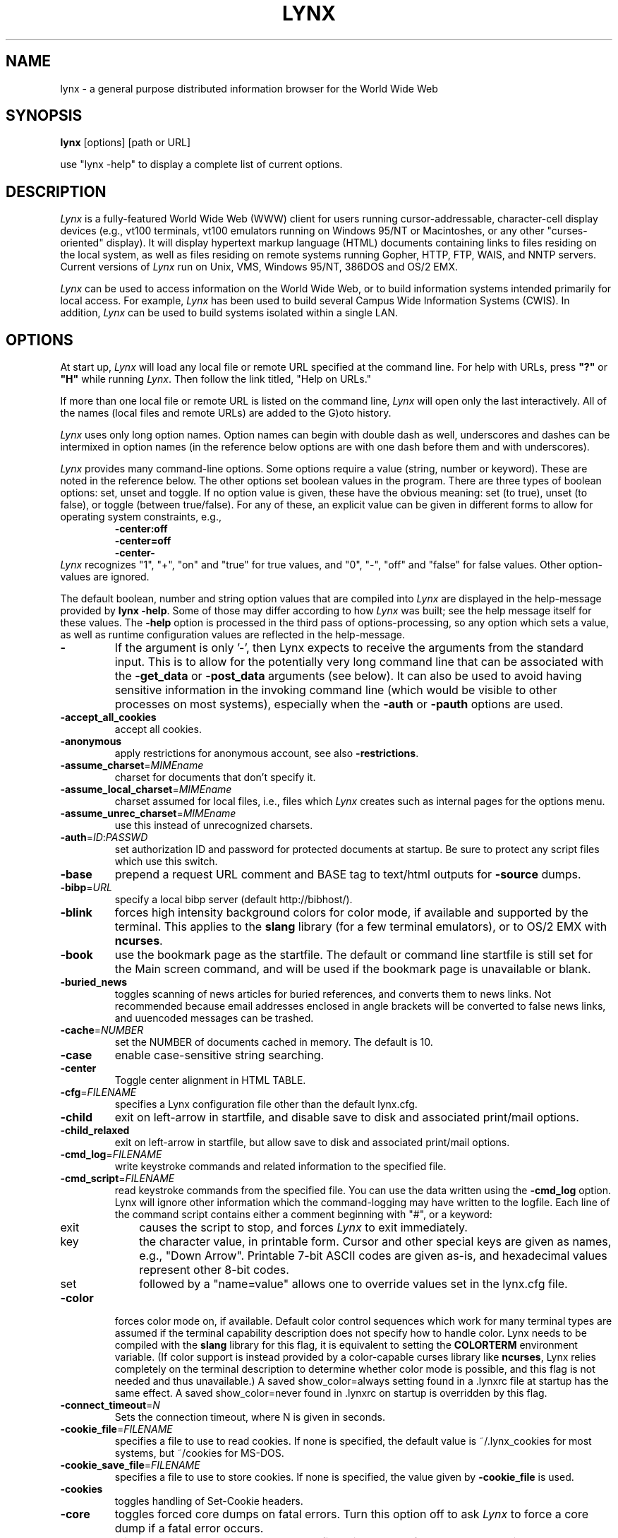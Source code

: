 .\" $LynxId: lynx.man,v 1.86 2009/07/05 20:59:11 tom Exp $
.nr N -1
.nr D 5
.TH LYNX 1
.SH NAME
lynx \- a general purpose distributed information browser for the World Wide Web
.SH SYNOPSIS
.B lynx
[options] [path or URL]
.PP
use "lynx -help" to display a complete list of current options.
.SH DESCRIPTION
.\" This defines appropriate quote strings for nroff and troff
.ds lq \&"
.ds rq \&"
.if t .ds lq ``
.if t .ds rq ''
.\" Just in case these number registers aren't set yet...
.if \nN==0 .nr N 10
.if \nD==0 .nr D 5
.hy 0
.I
Lynx
is a fully-featured World Wide Web (WWW) client for users
running cursor-addressable, character-cell display devices (e.g.,
vt100 terminals, vt100 emulators running on Windows 95/NT or Macintoshes, or any
other "curses-oriented" display).  It will display hypertext
markup language (HTML) documents containing links to
files residing on the local system, as well as files residing on
remote systems running Gopher, HTTP, FTP, WAIS, and NNTP servers.
Current versions of
.I
Lynx
run on
Unix, VMS, Windows 95/NT, 386DOS and OS/2 EMX.
.PP
.I
Lynx
can be used to access information on the World Wide Web, or
to build information systems intended primarily for local access.
For example,
.I
Lynx
has been used to build several Campus Wide
Information Systems (CWIS).  In addition,
.I
Lynx
can be used to
build systems isolated within a single LAN.
.SH OPTIONS
At start up, \fILynx\fR will load any local
file or remote URL specified at the command
line.  For help with URLs, press \fB"?"\fR
or \fB"H"\fR while running \fILynx\fR.
Then follow the link titled, "Help on URLs."
.PP
If more than one local file or remote URL is listed on the command line,
\fILynx\fP will open only the last interactively.
All of the names (local files and remote URLs) are added to the G)oto history.
.PP
\fILynx\fR uses only long option names. Option
names can begin with double dash as well,
underscores and dashes can be intermixed in
option names (in the reference below options
are with one dash before them and with underscores).
.PP
\fILynx\fR provides many command-line options.
Some options require a value (string, number or keyword).
These are noted in the reference below.
The other options set boolean values in the program.
There are three types of boolean options: set, unset and toggle.
If no option value is given, these have the obvious meaning:
set (to true), unset (to false), or toggle (between true/false).
For any of these, an explicit value can be given in different
forms to allow for operating system constraints,
e.g.,
.RS
.nf
\fB-center:off\fP
\fB-center=off\fP
\fB-center-\fP
.fi
.RE
\fILynx\fR recognizes
"1", "+", "on" and "true" for true values, and
"0", "-", "off" and "false" for false values.
Other option-values are ignored.
.PP
The default boolean, number and string option values that are compiled
into \fILynx\fP are displayed in the help-message provided by \fBlynx -help\fP.
Some of those may differ according to how \fILynx\fP was built;
see the help message itself for these values.
The \fB-help\fP option is processed in the third pass of options-processing,
so any option which sets a value,
as well as runtime configuration values are reflected in the help-message.
.TP
.B \-
If the argument is only '-', then Lynx expects to receive
the arguments from the standard input.  This is to allow for the
potentially very long command line that can be associated
with the \fB\-get_data\fR or \fB\-post_data\fR arguments (see below).
It can also be used to avoid having sensitive information
in the invoking command line (which would be visible to
other processes on most systems), especially when
the \fB\-auth\fR or \fB\-pauth\fR options are used.
.TP
.B \-accept_all_cookies
accept all cookies.
.TP
.B \-anonymous
apply restrictions for anonymous account, see also \fB\-restrictions\fR.
.TP
.B \-assume_charset\fR=\fIMIMEname
charset for documents that don't specify it.
.TP
.B \-assume_local_charset\fR=\fIMIMEname
charset assumed for local files,
i.e., files which \fILynx\fP creates such as internal pages for the options menu.
.TP
.B \-assume_unrec_charset\fR=\fIMIMEname
use this instead of unrecognized charsets.
.TP
.B \-auth\fR=\fIID\fR:\fIPASSWD
set authorization ID and password for protected documents
at startup.  Be sure to protect any script files which use
this switch.
.TP
.B \-base
prepend a request URL comment and BASE tag to text/html
outputs for \fB\-source\fR dumps.
.TP
.B \-bibp\fR=\fIURL
specify a local bibp server (default http://bibhost/).
.TP
.B \-blink
forces high intensity background colors for color mode, if available
and supported by the terminal.
This applies to the \fBslang\fR library (for a few terminal emulators),
or to OS/2 EMX with \fBncurses\fR.
.TP
.B \-book
use the bookmark page as the startfile.  The default or command
line startfile is still set for the Main screen command, and will
be used if the bookmark page is unavailable or blank.
.TP
.B \-buried_news
toggles scanning of news articles for buried references, and
converts them to news links.  Not recommended because email
addresses enclosed in angle brackets will be converted to
false news links, and uuencoded messages can be trashed.
.TP
.B \-cache\fR=\fINUMBER
set the NUMBER of documents cached in memory.
The default is 10.
.TP
.B \-case
enable case-sensitive string searching.
.TP
.B \-center
Toggle center alignment in HTML TABLE.
.TP
.B \-cfg\fR=\fIFILENAME
specifies a Lynx configuration file other than the default
lynx.cfg.
.TP
.B \-child
exit on left-arrow in startfile, and disable save to disk and associated
print/mail options.
.TP
.B \-child_relaxed
exit on left-arrow in startfile, but allow save to disk and associated
print/mail options.
.TP
.B \-cmd_log\fR=\fIFILENAME
write keystroke commands and related information to the specified file.
.TP
.B \-cmd_script\fR=\fIFILENAME
read keystroke commands from the specified file.
You can use the data written using the \fB\-cmd_log\fR option.
Lynx will ignore other information which the command-logging may have
written to the logfile.
Each line of the command script contains either a comment beginning with "#",
or a keyword:
.RS 5
.TP 5
exit
causes the script to stop, and forces \fILynx\fP to exit immediately.
.TP
key
the character value, in printable form.
Cursor and other special keys are given as names, e.g., "Down Arrow".
Printable 7-bit ASCII codes are given as-is,
and hexadecimal values represent other 8-bit codes.
.TP
set
followed by a "name=value" allows one to override values set in the
lynx.cfg file.
.RE
.TP
.B \-color
forces color mode on, if available.  Default color control sequences
which work for many terminal types are assumed if the terminal
capability description does not specify how to handle color.
Lynx needs to be compiled with the \fBslang\fR library for this flag,
it is equivalent to setting the \fBCOLORTERM\fR environment variable.
(If color support is instead provided by a color-capable curses
library like \fBncurses\fR, Lynx relies completely on the terminal
description to determine whether color mode is possible, and
this flag is not needed and thus unavailable.)
A saved show_color=always setting found in a .lynxrc file at
startup has the same effect.  A saved show_color=never found
in .lynxrc on startup is overridden by this flag.
.TP
.B \-connect_timeout\fR=\fIN
Sets the connection timeout, where N is given in seconds.
.TP
.B \-cookie_file\fR=\fIFILENAME
specifies a file to use to read cookies.
If none is specified, the default value is ~/.lynx_cookies
for most systems, but ~/cookies for MS-DOS.
.TP
.B \-cookie_save_file\fR=\fIFILENAME
specifies a file to use to store cookies.
If none is specified, the value given by
\fB-cookie_file\fR is used.
.TP
.B \-cookies
toggles handling of Set-Cookie headers.
.TP
.B \-core
toggles forced core dumps on fatal errors.
Turn this option off to ask \fILynx\fP to force a core dump if a fatal error occurs.
.TP
.B \-crawl
with \fB\-traversal,\fR output each page to a file.
with \fB\-dump\fR, format output as with \fB\-traversal\fR,
but to the standard output.
.TP
.B \-curses_pads
toggles the use of curses "pad" feature which supports
left/right scrolling of the display.
.TP
.B \-debug_partial
separate incremental display stages with MessageSecs delay
.TP
.B \-delay
add DebugSecs delay after each progress-message
.TP
.B \-display\fR=\fIDISPLAY
set the display variable for X rexec-ed programs.
.TP
.B \-display_charset\fR=\fIMIMEname
set the charset for the terminal output.
.TP
.B \-dont_wrap_pre
inhibit wrapping of text in <pre> when \fB\-dump\fR'ing and \fB\-crawl\fR'ing,
mark wrapped lines in interactive session.
.TP
.B \-dump
dumps the formatted output of the default document or those
specified on the command line to standard output.
Unlike interactive mode, all documents are processed.
This can be used in the following way:
.sp
lynx \fB\-dump\fR http://www.subir.com/lynx.html
.TP
.B \-editor\fR=\fIEDITOR
enable external editing, using the specified
EDITOR. (vi, ed, emacs, etc.)
.TP
.B \-emacskeys
enable emacs-like key movement.
.TP
.B \-enable_scrollback
toggles compatibility with communication programs' scrollback keys
(may be incompatible with some curses packages).
.TP
.B \-error_file\fR=\fIFILE
define a file where Lynx will report HTTP access codes.
.TP
.B \-exec
enable local program execution (normally not configured).
.TP
.B \-fileversions
include all versions of files in local VMS directory listings.
.TP
.B \-find_leaks
toggle memory leak-checking.
Normally this
is not compiled-into your executable, but when it is,
it can be disabled for a session.
.TP
.B \-force_empty_hrefless_a
force HREF-less 'A' elements to be empty (close them as soon as they are seen).
.TP
.B \-force_html
forces the first document to be interpreted as HTML.
.TP
.B \-force_secure
toggles forcing of the secure flag for SSL cookies.
.TP
.B \-forms_options
toggles whether the Options Menu is key-based or form-based.
.TP
.B \-from
toggles transmissions of From headers.
.TP
.B \-ftp
disable ftp access.
.TP
.B \-get_data
properly formatted data for a get form are read in from
the standard input and passed to the form.
Input is terminated by a line that starts with '---'.
.TP
.B \-head
send a HEAD request for the mime headers.
.TP
.B \-help
print the Lynx command syntax usage message, and exit.
.TP
.B \-hiddenlinks=[option]
control the display of hidden links.

.I merge
hidden links show up as bracketed numbers
and are numbered together with other links in the sequence of their
occurrence in the document.

.I listonly
hidden links are shown only on L)ist screens and listings generated by
.I \-dump
or from the P)rint menu, but appear separately at the end of those lists.
This is the default behavior.

.I ignore
hidden links do not appear even in listings.
.TP
.B \-historical
toggles use of '>' or '-->' as a terminator for comments.
.TP
.B \-homepage\fR=\fIURL
set homepage separate from start page.
.TP
.B \-image_links
toggles inclusion of links for all images.
.TP
.B \-index\fR=\fIURL
set the default index file to the specified URL.
.TP
.B \-ismap
toggles inclusion of ISMAP links when client-side
MAPs are present.
.TP
.B \-justify
do justification of text.
.TP
.B \-link\fR=\fINUMBER
starting count for lnk#.dat files produced by \fB\-crawl\fR.
.TP
.B \-listonly
for \fB-dump\fR, show only the list of links.
.TP
.B \-localhost
disable URLs that point to remote hosts.
.TP
.B \-locexec
enable local program execution from local files only (if
Lynx was compiled with local execution enabled).
.TP
.B \-lss\fR=\fIFILENAME
specify filename containing color-style information.
The default is lynx.lss.
If you give an empty filename, \fBlynx\fP uses a built-in monochrome
scheme which imitates the non-color-style configuration.
.TP
.B \-mime_header
prints the MIME header of a fetched document along with its
source.
.TP
.B \-minimal
toggles minimal versus valid comment parsing.
.TP
.B \-nested_tables
toggles nested-tables logic (for debugging).
.TP
.B \-newschunksize\fR=\fINUMBER
number of articles in chunked news listings.
.TP
.B \-newsmaxchunk\fR=\fINUMBER
maximum news articles in listings before chunking.
.TP
.B \-nobold
disable bold video-attribute.
.TP
.B \-nobrowse
disable directory browsing.
.TP
.B \-nocc
disable Cc: prompts for self copies of mailings.  Note
that this does not disable any CCs which are incorporated
within a mailto URL or form ACTION.
.TP
.B \-nocolor
force color mode off, overriding terminal capabilities and any
-color flags, COLORTERM variable, and saved .lynxrc settings.
.TP
.B \-noexec
disable local program execution. (DEFAULT)
.TP
.B \-nofilereferer
disable transmissions of Referer headers for file URLs.
.TP
.B \-nolist
disable the link list feature in dumps.
.TP
.B \-nolog
disable mailing of error messages to document owners.
.TP
.B \-nomargins
disable left/right margins in the default style sheet.
.TP
.B \-nomore
disable -more- string in statusline messages.
.TP
.B \-nonrestarting_sigwinch
This flag is not available on all systems,
Lynx needs to be compiled with HAVE_SIGACTION defined.
If available, this flag \fImay\fR cause Lynx to react
more immediately to window changes when run within
an \fBxterm\fR.
.TP
.B \-nonumbers
disable link- and field-numbering.
This overrides \fB-number_fields\fR and \fB-number_links\fR.
.TP
.B \-nopause
disable forced pauses for statusline messages.
.TP
.B \-noprint
disable most print functions.
.TP
.B \-noredir
prevents automatic redirection and prints a message with a
link to the new URL.
.TP
.B \-noreferer
disable transmissions of Referer headers.
.TP
.B \-noreverse
disable reverse video-attribute.
.TP
.B \-nosocks
disable SOCKS proxy usage by a SOCKSified Lynx.
.TP
.B \-nostatus
disable the retrieval status messages.
.TP
.B \-notitle
disable title and blank line from top of page.
.TP
.B \-nounderline
disable underline video-attribute.
.TP
.B \-number_fields
force numbering of links as well as form input fields
.TP
.B \-number_links
force numbering of links.
.TP
.B \-partial
toggles display partial pages while loading.
.TP
.B \-partial_thres\fR=\fINUMBER
number of lines to render before repainting display
with partial-display logic
.TP
.B \-passive-ftp
toggles passive ftp connections.
.TP
.B \-pauth\fR=\fIID\fR:\fIPASSWD
set authorization ID and password for a protected proxy
server at startup.  Be sure to protect any script files
which use this switch.
.TP
.B \-popup
toggles handling of single-choice SELECT options via
popup windows or as lists of radio buttons.
.TP
.B \-post_data
properly formatted data for a post form are read in from
the standard input and passed to the form.
Input is terminated by a line that starts with '---'.
.TP
.B \-preparsed
show HTML source preparsed and reformatted when used with \fB\-source\fR
or in source view.
.TP
.B \-prettysrc
show HTML source view with lexical elements and tags in color.
.TP
.B \-print
enable print functions. (default)
.TP
.B \-pseudo_inlines
toggles pseudo-ALTs for inline images with no ALT string.
.TP
.B \-raw
toggles default setting of 8-bit character translations
or CJK mode for the startup character set.
.TP
.B \-realm
restricts access to URLs in the starting realm.
.TP
.B \-read_timeout\fR=\fIN
Sets the read-timeout, where N is given in seconds.
.TP
.B \-reload
flushes the cache on a proxy server
(only the first document affected).
.TP
.B \-restrictions\fR=\fI[option][,option][,option]...
allows a list of services to be disabled
selectively. Dashes and underscores in option names
can be intermixed. The following list is printed
if no options are specified.

.I all
- restricts all options listed below.

.I bookmark
- disallow changing the location of the bookmark
file.

.I bookmark_exec
- disallow execution links via the bookmark file.

.I change_exec_perms
- disallow changing the eXecute permission on files
(but still allow it for directories) when local file
management is enabled.

.I default
- same as command line option \fB\-anonymous\fR.
Disables default services for anonymous users.
Set to all restricted, except for:
inside_telnet, outside_telnet,
inside_ftp, outside_ftp,
inside_rlogin, outside_rlogin,
inside_news, outside_news, telnet_port,
jump, mail, print, exec, and goto.
The settings for these,
as well as additional goto restrictions for
specific URL schemes that are also applied,
are derived from definitions within userdefs.h.

.I dired_support
- disallow local file management.

.I disk_save
- disallow saving to disk in the download and
print menus.

.I dotfiles
- disallow access to, or creation of, hidden (dot) files.

.I download
- disallow some downloaders in the download menu (does not
imply disk_save restriction).

.I editor
- disallow external editing.

.I exec
- disable execution scripts.

.I exec_frozen
- disallow the user from changing the local
execution option.

.I externals
- disallow some "EXTERNAL" configuration lines
if support for passing URLs to external
applications (with the EXTERN command) is
compiled in.

.I file_url
- disallow using G)oto, served links or bookmarks for
file: URLs.

.I goto
- disable the 'g' (goto) command.

.I inside_ftp
- disallow ftps for people coming from inside your
domain (utmp required for selectivity).

.I inside_news
- disallow USENET news posting for people coming
from inside your domain (utmp required for selectivity).

.I inside_rlogin
- disallow rlogins for people coming from inside
your domain (utmp required for selectivity).

.I inside_telnet
- disallow telnets for people coming from inside
your domain (utmp required for selectivity).

.I jump
- disable the 'j' (jump) command.

.I multibook
- disallow multiple bookmarks.

.I mail
- disallow mail.

.I news_post
- disallow USENET News posting.

.I options_save
- disallow saving options in .lynxrc.

.I outside_ftp
- disallow ftps for people coming from outside your
domain (utmp required for selectivity).

.I outside_news
- disallow USENET news reading and posting for people coming
from outside your domain (utmp required for selectivity).
This restriction applies to "news", "nntp", "newspost", and
"newsreply" URLs, but not to "snews", "snewspost",
or "snewsreply" in case they are supported.

.I outside_rlogin
- disallow rlogins for people coming from outside
your domain (utmp required for selectivity).

.I outside_telnet
- disallow telnets for people coming from
outside your domain (utmp required for selectivity).

.I print
- disallow most print options.

.I shell
- disallow shell escapes and lynxexec or lynxprog G)oto's.

.I suspend
- disallow Unix Control-Z suspends with escape to shell.

.I telnet_port
- disallow specifying a port in telnet G)oto's.

.I useragent
- disallow modifications of the User-Agent header.
.TP
.B \-resubmit_posts
toggles forced resubmissions (no-cache) of forms with
method POST when the documents they returned are sought
with the PREV_DOC command or from the History List.
.TP
.B \-rlogin
disable recognition of rlogin commands.
.TP
.B \-scrollbar
toggles showing scrollbar.
.TP
.B \-scrollbar_arrow
toggles showing arrows at ends of the scrollbar.
.TP
.B \-selective
require .www_browsable files to browse directories.
.TP
.B \-session\fR=\fIFILENAME
resumes from specified file on startup and saves session to that file on exit.
.TP
.B \-sessionin\fR=\fIFILENAME
resumes session from specified file.
.TP
.B \-sessionout\fR=\fIFILENAME
saves session to specified file.
.TP
.B \-short_url
show very long URLs in the status line with "..." to represent the
portion which cannot be displayed.
The beginning and end of the URL are displayed, rather than suppressing the end.
.TP
.B \-show_cfg
Print the configuration settings, e.g., as read from "lynx.cfg", and exit.
.TP
.B \-show_cursor
If enabled the cursor will not be hidden in the right hand
corner but will instead be positioned at the start of the
currently selected link.  Show cursor is the default for
systems without FANCY_CURSES capabilities.  The default
configuration can be changed in userdefs.h or lynx.cfg.
The command line switch toggles the default.
.TP
.B \-show_rate
If enabled the transfer rate is shown in bytes/second.
If disabled, no transfer rate is shown.
Use lynx.cfg or the options menu to select KB/second and/or ETA.
.TP
.B \-soft_dquotes
toggles emulation of the old Netscape and Mosaic bug which
treated '>' as a co-terminator for double-quotes and tags.
.TP
.B \-source
works the same as dump but outputs HTML source instead of
formatted text.
For example
.sp
.RS
lynx -source . >foo.html
.RE
.IP
generates HTML source listing the files in the current directory.
Each file is marked by an HREF relative to the parent directory.
Add a trailing slash to make the HREF's relative to the current directory:
.sp
.RS
lynx -source ./ >foo.html
.RE
.TP
.B \-stack_dump
disable SIGINT cleanup handler
.TP
.B \-startfile_ok
allow non-http startfile and homepage with \fB\-validate\fR.
.TP
.B \-stderr
When dumping a document using \fB\-dump\fR or \fB\-source\fR,
Lynx normally does not display alert (error)
messages that you see on the screen in the status line.
Use the \fB\-stderr\fR option to tell Lynx to write these messages
to the standard error.
.TP
.B \-stdin
read the startfile from standard input
(UNIX only).
.TP
.B \-syslog\fR=\fItext
information for syslog call.
.TP
.B \-syslog-urls
log requested URLs with syslog.
.TP
.B \-tagsoup
initialize parser, using Tag Soup DTD rather than SortaSGML.
.TP
.B \-telnet
disable recognition of telnet commands.
.TP
.B \-term\fR=\fITERM
tell Lynx what terminal type to assume it is talking to.
(This may be useful for remote execution, when, for example,
Lynx connects to a remote TCP/IP port that starts a script that,
in turn, starts another Lynx process.)
.TP
.B \-timeout\fR=\fIN
For win32, sets the network read-timeout, where N is given in seconds.
.TP
.B \-tlog
toggles between using a Lynx Trace Log and stderr for trace output
from the session.
.TP
.B \-tna
turns on "Textfields Need Activation" mode.
.TP
.B \-trace
turns on Lynx trace mode.  Destination of trace output depends
on \-tlog.
.TP
.B \-trace_mask\fR=\fIvalue
turn on optional traces, which may result in very large trace files.
Logically OR the values to combine options:
.br
1=SGML character parsing states
.br
2=color-style
.br
4=TRST (table layout)
.br
8=config (lynx.cfg, .lynxrc, .lynx-keymaps, mime.types and mailcap contents)
.br
16=binary string copy/append, used in form data construction.
.br
32=cookies
.br
64=character sets
.br
128=GridText parsing
.br
256=timing
.TP
.B \-traversal
traverse all http links derived from startfile.  When used with
-crawl, each link that begins with the same string as startfile
is output to a file, intended for indexing.  See CRAWL.announce
for more information.
.TP
.B \-trim_input_fields
trim input text/textarea fields in forms.
.TP
.B \-underline_links
toggles use of underline/bold attribute for links.
.TP
.B \-underscore
toggles use of _underline_ format in dumps.
.TP
.B \-use_mouse
turn on mouse support, if available.
Clicking the left mouse button on a link traverses it.
Clicking the right mouse button pops back.
Click on the top line to scroll up.
Click on the bottom line to scroll down.
The first few positions in the top and bottom line may invoke
additional functions.
Lynx must be compiled with \fBncurses\fR or \fBslang\fR to support this feature.
If \fBncurses\fR is used, clicking the middle mouse button pops up
a simple menu.  Mouse clicks may only work reliably while Lynx is
idle waiting for input.
.TP
.B \-useragent=Name
set alternate Lynx User-Agent header.
.TP
.B \-validate
accept only http URLs (for validation).  Complete security
restrictions also are implemented.
.TP
.B \-verbose
toggle [LINK], [IMAGE] and [INLINE] comments with filenames of these images.
.TP
.B \-version
print version information, and exit.
.TP
.B \-vikeys
enable vi-like key movement.
.TP
.B \-wdebug
enable Waterloo tcp/ip packet debug (print to watt debugfile).
This applies only to DOS versions compiled with WATTCP or WATT-32.
.TP
.B \-width\fR=\fINUMBER
number of columns for formatting of dumps, default is 80.
This is limited by the number of columns that \fILynx\fP could display,
typically 1024 (the \fIMAX_LINE\fP symbol).
.TP
.B \-with_backspaces
emit backspaces in output if \fB\-dump\fR'ing or \fB\-crawl\fR'ing (like 'man' does)
.TP
.B \-xhtml_parsing
tells \fILynx\fP that it can ignore certain tags which have no content
in an XHTML 1.0 document.
For example "<p/>" will be discarded.
.SH COMMANDS
.TP 3
.B o
Use \fBUp arrow\fR and \fBDown arrow\fR to scroll through hypertext links.
.TP
.B o
\fBRight arrow\fR or \fBReturn\fR will follow a highlighted hypertext link.
.TP
.B o
\fBLeft Arrow\fR will retreat from a link.
.TP
.B o
Type \fB"H"\fR or \fB"?"\fR for online help and descriptions
of key-stroke commands.
.TP
.B o
Type \fB"K"\fR for a complete list of the current key-stroke
command mappings.
.SH ENVIRONMENT
In addition to various "standard" environment variables such as
\fBHOME\fR, \fBPATH\fR, \fBUSER\fR, \fBDISPLAY\fR, \fBTMPDIR\fR, \fBetc\fR,
\fILynx\fR utilizes several Lynx-specific environment variables, if they
exist.
.PP
Others may be created or modified by \fILynx\fR to pass data to an external
program, or for other reasons.  These are listed separately below.
.PP
See also the sections on \fBSIMULATED CGI SUPPORT\fR and
\fBNATIVE LANGUAGE SUPPORT\fR, below.
.PP
Note:  Not all environment variables apply to all types of platforms
supported by \fILynx\fR, though most do.  Feedback on platform
dependencies is solicited.
.PP
Environment Variables Used By \fILynx\fR:
.TP 20
.B COLORTERM
If set, color capability for the terminal is forced on at startup time.
The actual value assigned to the variable is ignored.  This variable is
only meaningful if \fILynx\fR was built using the \fBslang\fR
screen-handling library.
.TP
.B LYNX_CFG
This variable, if set, will override the default location and name of
the global configuration file (normally, \fBlynx.cfg\fR) that was defined
by the LYNX_CFG_FILE constant in the userdefs.h file, during installation.
See the userdefs.h file for more information.
.TP
.B LYNX_HELPFILE
If set, this variable overrides the compiled-in URL and configuration
file URL for the \fILynx\fP help file.
.TP
.B LYNX_LOCALEDIR
If set, this variable overrides the compiled-in location of the
locale directory which contains native language (NLS) message text.
.TP
.B LYNX_LSS
This variable, if set, specifies the location of the default \fILynx\fR
character style sheet file.  [Currently only meaningful if \fILynx\fR was
built using experimental color style support.]
.TP
.B LYNX_SAVE_SPACE
This variable, if set, will override the default path prefix for files
saved to disk that is defined in the \fBlynx.cfg SAVE_SPACE:\fR statement.
See the \fBlynx.cfg\fR file for more information.
.TP
.B LYNX_TEMP_SPACE
This variable, if set, will override the default path prefix for temporary
files that was defined during installation, as well as any value that may
be assigned to the \fBTMPDIR\fR variable.
.TP
.B MAIL
This variable specifies the default inbox \fILynx\fR will check for new
mail, if such checking is enabled in the \fBlynx.cfg\fR file.
.TP
.B NEWS_ORGANIZATION
This variable, if set, provides the string used in the \fBOrganization:\fR
header of \fBUSENET\fR news postings.  It will override the setting of the
ORGANIZATION environment variable, if it is also set (and, on \fBUNIX\fR,
the contents of an /etc/organization file, if present).
.TP
.B NNTPSERVER
If set, this variable specifies the default NNTP server that will be used
for \fBUSENET\fR news reading and posting with \fILynx\fR, via news: URL's.
.TP
.B ORGANIZATION
This variable, if set, provides the string used in the \fBOrganization:\fR
header of \fBUSENET\fR news postings.  On \fBUNIX\fR, it will override the
contents of an /etc/organization file, if present.
.TP
.B PROTOCOL_proxy
\fILynx\fR supports the use of proxy servers that can act as firewall
gateways and caching servers.  They are preferable to the older gateway
servers (see WWW_access_GATEWAY, below).  Each protocol used by \fILynx\fR,
(http, ftp, gopher, etc), can be mapped separately by setting environment
variables of the form PROTOCOL_proxy (literally: http_proxy, ftp_proxy,
gopher_proxy, etc), to "http://some.server.dom:port/".
See \fBLynx Users Guide\fR for additional details and examples.
.TP
.B SSL_CERT_DIR
Set to the directory containing trusted certificates.
.TP
.B SSL_CERT_FILE
Set to the full path and filename for your file of trusted certificates.
.TP
.B WWW_access_GATEWAY
\fILynx\fR still supports use of gateway servers, with the servers specified
via "WWW_access_GATEWAY" variables (where "access" is lower case and can be
"http", "ftp", "gopher" or "wais"), however most gateway servers have been
discontinued.  Note that you do not include a terminal '/' for gateways, but
do for proxies specified by PROTOCOL_proxy environment variables.
See \fBLynx Users Guide\fR for details.
.TP
.B WWW_HOME
This variable, if set, will override the default startup URL specified
in any of the \fILynx\fR configuration files.
.PP
Environment Variables \fBSet\fR or \fBModified\fR By \fILynx\fR:
.TP 20
.B LYNX_PRINT_DATE
This variable is set by the \fILynx\fR p(rint) function, to the
\fBDate:\fR
string seen in the document's "\fBInformation about\fR" page (= cmd),
if any.
It is created for use by an external program, as defined in a
\fBlynx.cfg PRINTER:\fR definition statement.
If the field does not exist for the document, the variable is set to a
null string under \fBUNIX\fR, or "No Date" under \fBVMS\fR.
.TP
.B LYNX_PRINT_LASTMOD
This variable is set by the \fILynx\fR p(rint) function, to the
\fBLast Mod:\fR
string seen in the document's "\fBInformation about\fR" page (= cmd),
if any.
It is created for use by an external program, as defined in a
\fBlynx.cfg PRINTER:\fR definition statement.
If the field does not exist for the document, the variable is set to a
null string under \fBUNIX\fR, or "No LastMod" under \fBVMS\fR.
.TP
.B LYNX_PRINT_TITLE
This variable is set by the \fILynx\fR p(rint) function, to the
\fBLinkname:\fR
string seen in the document's "\fBInformation about\fR" page (= cmd),
if any.
It is created for use by an external program, as defined in a
\fBlynx.cfg PRINTER:\fR definition statement.
If the field does not exist for the document, the variable is set to a
null string under \fBUNIX\fR, or "No Title" under \fBVMS\fR.
.TP
.B LYNX_PRINT_URL
This variable is set by the \fILynx\fR p(rint) function, to the
\fBURL:\fR
string seen in the document's "\fBInformation about\fR" page (= cmd),
if any.
It is created for use by an external program, as defined in a
\fBlynx.cfg PRINTER:\fR definition statement.
If the field does not exist for the document, the variable is set to a
null string under \fBUNIX\fR, or "No URL" under \fBVMS\fR.
.TP
.B LYNX_TRACE
If set, causes \fILynx\fR to write a trace file as if the \fB-trace\fR
option were supplied.
.TP
.B LYNX_TRACE_FILE
If set, overrides the compiled-in name of the trace file,
which is either Lynx.trace or LY-TRACE.LOG (the latter on the DOS platform).
The trace file is in either case relative to the home directory.
.TP
.B LYNX_VERSION
This variable is always set by \fILynx\fR, and may be used by an external
program to determine if it was invoked by \fILynx\fR.  See also the comments
in the distribution's sample \fBmailcap\fR file, for notes on usage in such
a file.
.TP
.B TERM
Normally, this variable is used by \fILynx\fR to determine the terminal type
being used to invoke \fILynx\fR.  If, however, it is unset at startup time
(or has the value "unknown"),
or if the \fB-term\fR command-line option is used (see \fBOPTIONS\fR section
above), \fILynx\fR will set or modify its value to the user specified
terminal type (for the \fILynx\fR execution environment).
Note: If set/modified by \fILynx\fR, the values of the \fBLINES\fR and/or
\fBCOLUMNS\fR environment variables may also be changed.
.SH SIMULATED CGI SUPPORT
If built with the \fBcgi-links\fR option enabled, \fILynx\fR allows access
to a cgi script directly without the need for an http daemon.
.PP
When executing such "lynxcgi scripts" (if enabled), the following variables
may be set for simulating a CGI environment:
.PP
.B CONTENT_LENGTH
.PP
.B CONTENT_TYPE
.PP
.B DOCUMENT_ROOT
.PP
.B HTTP_ACCEPT_CHARSET
.PP
.B HTTP_ACCEPT_LANGUAGE
.PP
.B HTTP_USER_AGENT
.PP
.B PATH_INFO
.PP
.B PATH_TRANSLATED
.PP
.B QUERY_STRING
.PP
.B REMOTE_ADDR
.PP
.B REMOTE_HOST
.PP
.B REQUEST_METHOD
.PP
.B SERVER_SOFTWARE
.PP
Other environment variables are not inherited by the script, unless they
are provided via a LYNXCGI_ENVIRONMENT statement in the configuration file.
See the \fBlynx.cfg\fR file, and the (draft) CGI 1.1 Specification
<http://Web.Golux.Com/coar/cgi/draft-coar-cgi-v11-00.txt> for the
definition and usage of these variables.
.PP
The CGI Specification, and other associated documentation, should be consulted
for general information on CGI script programming.
.SH NATIVE LANGUAGE SUPPORT
If configured and installed with \fBNative Language Support\fR, \fILynx\fR
will display status and other messages in your local language.  See the
file \fBABOUT_NLS\fR in the source distribution, or at your local \fBGNU\fR
site, for more information about internationalization.
.PP
The following environment variables may be used to alter default settings:
.TP 20
.B LANG
This variable, if set, will override the default message language.  It
is an \fBISO 639\fR two-letter code identifying the language.  Language
codes are \fBNOT\fR the same as the country codes given in \fBISO 3166\fR.
.TP
.B LANGUAGE
This variable, if set, will override the default message language.
This is a \fBGNU\fR extension that has higher priority for setting
the message catalog than \fBLANG\fR or \fBLC_ALL\fR.
.TP
.B LC_ALL
and
.TP
.B LC_MESSAGES
These variables, if set, specify the notion of native language
formatting style.  They are \fBPOSIXly\fR correct.
.TP
.B LINGUAS
This variable, if set prior to configuration, limits the installed
languages to specific values.  It is a space-separated list of two-letter
codes.  Currently, it is hard-coded to a wish list.
.TP
.B NLSPATH
This variable, if set, is used as the path prefix for message catalogs.
.SH NOTES
This is the Lynx v2.8.7 Release; development is in progress for 2.8.8.
.PP
If you wish to contribute to the further development
of \fILynx\fR, subscribe to our mailing list.  Send email to
<lynx-dev-request@nongnu.org> with "subscribe lynx-dev" as the only line
in the body of your message.
.PP
Send bug reports, comments, suggestions to <lynx-dev@nongnu.org>
after subscribing.
.PP
Unsubscribe by sending email to <lynx-dev-request@nongnu.org> with
"unsubscribe lynx-dev" as the only line in the body of your message.
Do not send the unsubscribe message to the lynx-dev list, itself.
.SH SEE ALSO
.hy 0
\fIcatgets\fR(3),
\fIcurses\fR(3),
\fIenviron\fR(7),
\fIexecve\fR(2),
\fIftp\fR(1),
\fIgettext\fR(GNU),
\fIlocaleconv\fR(3),
\fIncurses\fR(3),
\fIsetlocale\fR(3),
\fIslang\fR(?),
\fItermcap\fR(5),
\fIterminfo\fR(5),
\fIwget\fR(GNU)
.hy 1
.PP
Note that man page availability and section numbering is somewhat
platform dependent, and may vary from the above references.
.PP
A section shown as (GNU), is intended to denote that the topic
may be available via an info page, instead of a man page (i.e., try
"info subject", rather than "man subject").
.PP
A section shown as (?) denotes that documentation on the topic exists,
but is not part of an established documentation retrieval system (see
the distribution files associated with the topic, or contact your
System Administrator for further information).
.SH ACKNOWLEDGMENTS
Lynx has incorporated code from a variety of sources along the way.
The earliest versions of Lynx included code from Earl Fogel of Computing
Services at the University of Saskatchewan, who implemented HYPERREZ
in the Unix environment.  HYPERREZ was developed by Niel Larson of
Think.com and served as the model for the early versions of Lynx.
Those versions also incorporated libraries from the Unix Gopher clients
developed at the University of Minnesota, and the later versions of
Lynx rely on the WWW client library code developed by Tim Berners-Lee
and the WWW community.  Also a special thanks to Foteos Macrides who ported
much of Lynx to VMS and did or organized most of its development since the
departures of Lou Montulli and Garrett Blythe from the University of Kansas
in the summer of 1994 through the release of v2.7.2, and to everyone
on the net who has contributed to Lynx's development either directly (through
patches, comments or bug reports) or indirectly (through inspiration and
development of other systems).
.SH AUTHORS
Lou Montulli, Garrett Blythe, Craig Lavender, Michael Grobe, Charles Rezac
.br
Academic Computing Services
.br
University of Kansas
.br
Lawrence, Kansas 66047
.PP
Foteos Macrides
.br
Worcester Foundation for Biomedical Research
.br
Shrewsbury, Massachusetts 01545
.PP
Thomas E. Dickey
.br
<dickey@invisible-island.net>
